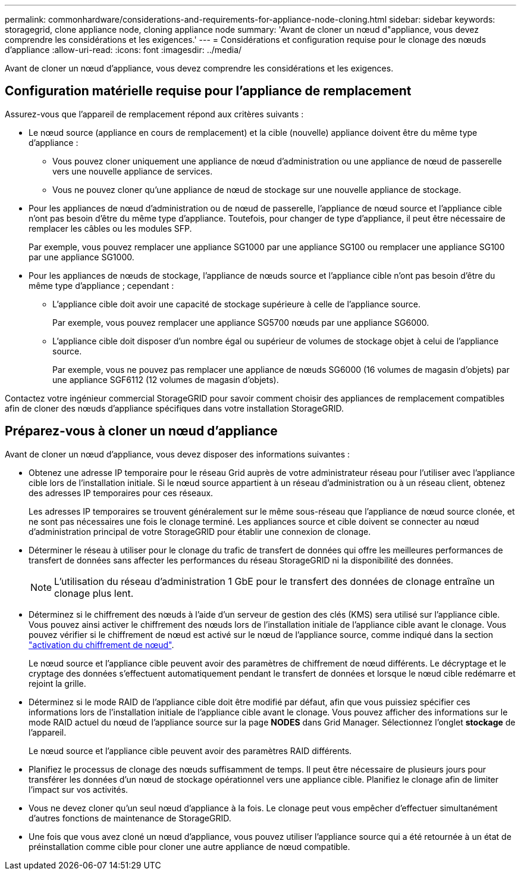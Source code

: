 ---
permalink: commonhardware/considerations-and-requirements-for-appliance-node-cloning.html 
sidebar: sidebar 
keywords: storagegrid, clone appliance node, cloning appliance node 
summary: 'Avant de cloner un nœud d"appliance, vous devez comprendre les considérations et les exigences.' 
---
= Considérations et configuration requise pour le clonage des nœuds d'appliance
:allow-uri-read: 
:icons: font
:imagesdir: ../media/


[role="lead"]
Avant de cloner un nœud d'appliance, vous devez comprendre les considérations et les exigences.



== Configuration matérielle requise pour l'appliance de remplacement

Assurez-vous que l'appareil de remplacement répond aux critères suivants :

* Le nœud source (appliance en cours de remplacement) et la cible (nouvelle) appliance doivent être du même type d'appliance :
+
** Vous pouvez cloner uniquement une appliance de nœud d'administration ou une appliance de nœud de passerelle vers une nouvelle appliance de services.
** Vous ne pouvez cloner qu'une appliance de nœud de stockage sur une nouvelle appliance de stockage.


* Pour les appliances de nœud d'administration ou de nœud de passerelle, l'appliance de nœud source et l'appliance cible n'ont pas besoin d'être du même type d'appliance. Toutefois, pour changer de type d'appliance, il peut être nécessaire de remplacer les câbles ou les modules SFP.
+
Par exemple, vous pouvez remplacer une appliance SG1000 par une appliance SG100 ou remplacer une appliance SG100 par une appliance SG1000.

* Pour les appliances de nœuds de stockage, l'appliance de nœuds source et l'appliance cible n'ont pas besoin d'être du même type d'appliance ; cependant :
+
** L'appliance cible doit avoir une capacité de stockage supérieure à celle de l'appliance source.
+
Par exemple, vous pouvez remplacer une appliance SG5700 nœuds par une appliance SG6000.

** L'appliance cible doit disposer d'un nombre égal ou supérieur de volumes de stockage objet à celui de l'appliance source.
+
Par exemple, vous ne pouvez pas remplacer une appliance de nœuds SG6000 (16 volumes de magasin d'objets) par une appliance SGF6112 (12 volumes de magasin d'objets).





Contactez votre ingénieur commercial StorageGRID pour savoir comment choisir des appliances de remplacement compatibles afin de cloner des nœuds d'appliance spécifiques dans votre installation StorageGRID.



== Préparez-vous à cloner un nœud d'appliance

Avant de cloner un nœud d'appliance, vous devez disposer des informations suivantes :

* Obtenez une adresse IP temporaire pour le réseau Grid auprès de votre administrateur réseau pour l'utiliser avec l'appliance cible lors de l'installation initiale. Si le nœud source appartient à un réseau d'administration ou à un réseau client, obtenez des adresses IP temporaires pour ces réseaux.
+
Les adresses IP temporaires se trouvent généralement sur le même sous-réseau que l'appliance de nœud source clonée, et ne sont pas nécessaires une fois le clonage terminé. Les appliances source et cible doivent se connecter au nœud d'administration principal de votre StorageGRID pour établir une connexion de clonage.

* Déterminer le réseau à utiliser pour le clonage du trafic de transfert de données qui offre les meilleures performances de transfert de données sans affecter les performances du réseau StorageGRID ni la disponibilité des données.
+

NOTE: L'utilisation du réseau d'administration 1 GbE pour le transfert des données de clonage entraîne un clonage plus lent.

* Déterminez si le chiffrement des nœuds à l'aide d'un serveur de gestion des clés (KMS) sera utilisé sur l'appliance cible. Vous pouvez ainsi activer le chiffrement des nœuds lors de l'installation initiale de l'appliance cible avant le clonage. Vous pouvez vérifier si le chiffrement de nœud est activé sur le nœud de l'appliance source, comme indiqué dans la section link:../installconfig/optional-enabling-node-encryption.html["activation du chiffrement de nœud"].
+
Le nœud source et l'appliance cible peuvent avoir des paramètres de chiffrement de nœud différents. Le décryptage et le cryptage des données s'effectuent automatiquement pendant le transfert de données et lorsque le nœud cible redémarre et rejoint la grille.

* Déterminez si le mode RAID de l'appliance cible doit être modifié par défaut, afin que vous puissiez spécifier ces informations lors de l'installation initiale de l'appliance cible avant le clonage. Vous pouvez afficher des informations sur le mode RAID actuel du nœud de l'appliance source sur la page *NODES* dans Grid Manager. Sélectionnez l'onglet *stockage* de l'appareil.
+
Le nœud source et l'appliance cible peuvent avoir des paramètres RAID différents.

* Planifiez le processus de clonage des nœuds suffisamment de temps. Il peut être nécessaire de plusieurs jours pour transférer les données d'un nœud de stockage opérationnel vers une appliance cible. Planifiez le clonage afin de limiter l'impact sur vos activités.
* Vous ne devez cloner qu'un seul nœud d'appliance à la fois. Le clonage peut vous empêcher d'effectuer simultanément d'autres fonctions de maintenance de StorageGRID.
* Une fois que vous avez cloné un nœud d'appliance, vous pouvez utiliser l'appliance source qui a été retournée à un état de préinstallation comme cible pour cloner une autre appliance de nœud compatible.

